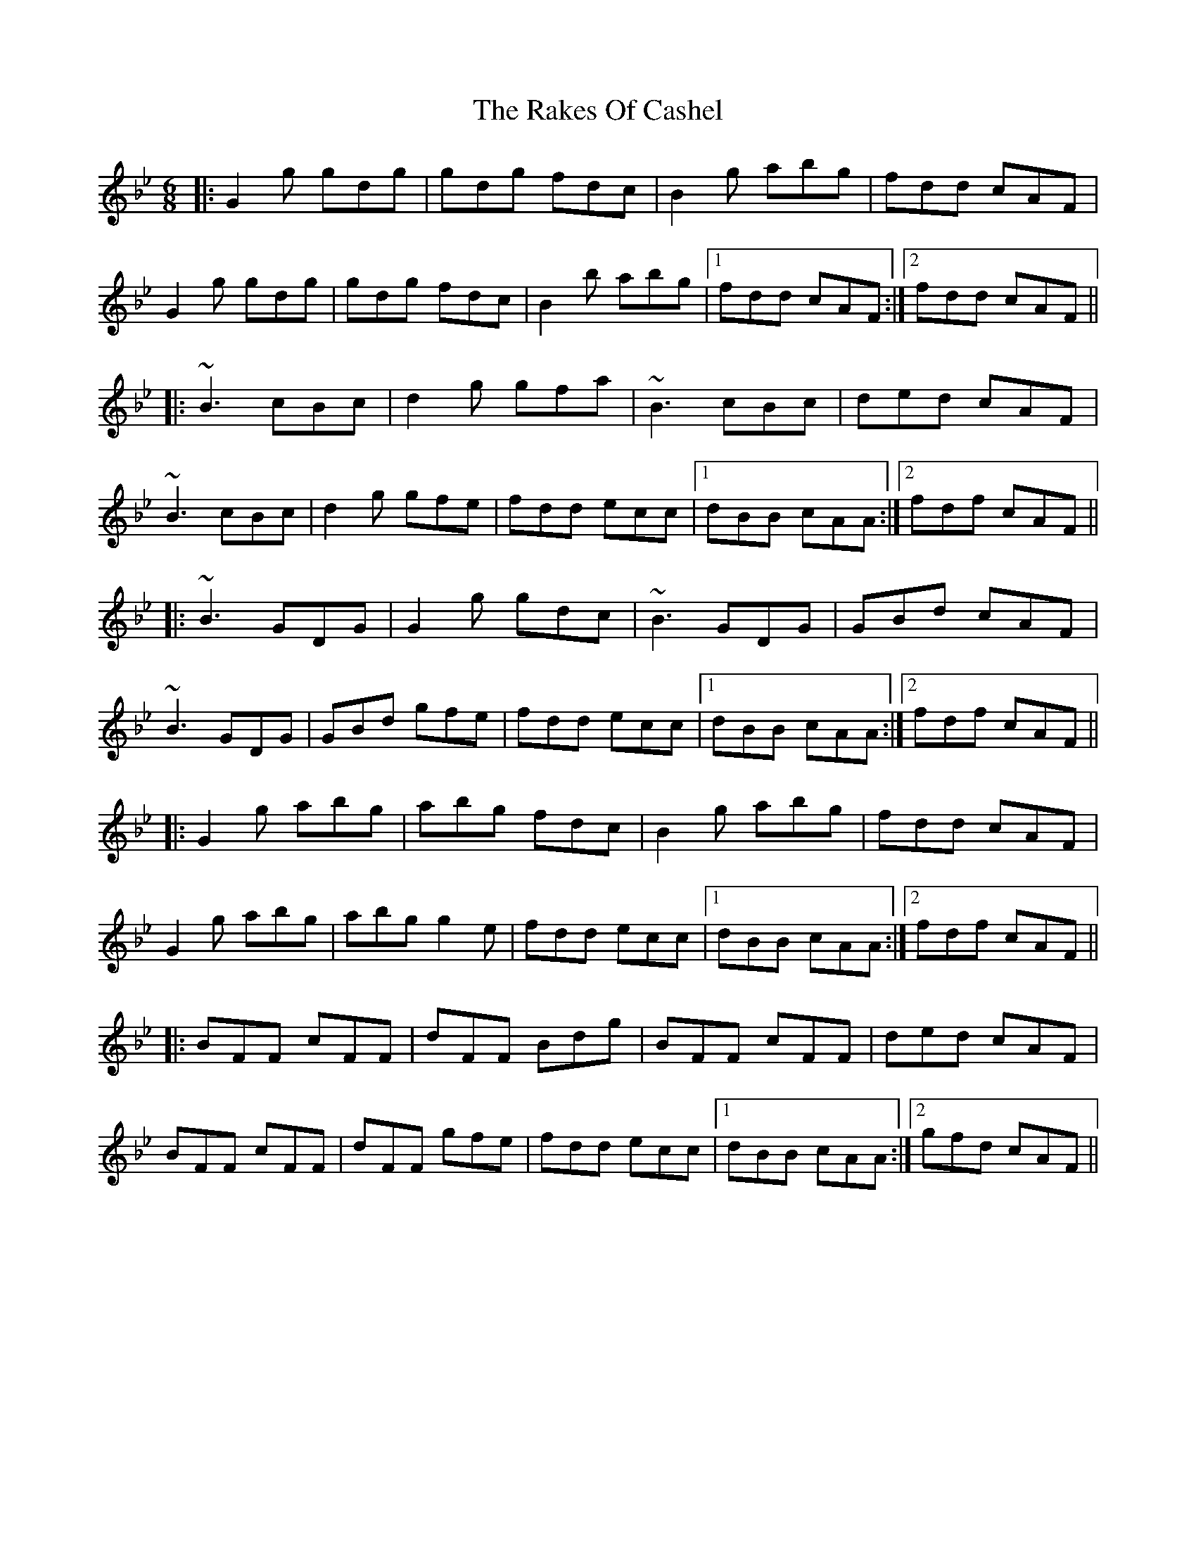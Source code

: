 X: 33550
T: Rakes Of Cashel, The
R: jig
M: 6/8
K: Gminor
|:G2g gdg|gdg fdc|B2g abg|fdd cAF|
G2g gdg|gdg fdc|B2b abg|1 fdd cAF:|2 fdd cAF||
|:~B3 cBc|d2g gfa|~B3 cBc|ded cAF|
~B3 cBc|d2g gfe|fdd ecc|1 dBB cAA:|2 fdf cAF||
|:~B3 GDG|G2g gdc|~B3 GDG|GBd cAF|
~B3 GDG|GBd gfe|fdd ecc|1 dBB cAA:|2 fdf cAF||
|:G2g abg|abg fdc|B2g abg|fdd cAF|
G2g abg|abg g2e|fdd ecc|1 dBB cAA:|2 fdf cAF||
|:BFF cFF|dFF Bdg|BFF cFF|ded cAF|
BFF cFF|dFF gfe|fdd ecc|1 dBB cAA:|2 gfd cAF||

